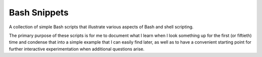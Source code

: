 =============
Bash Snippets
=============

A collection of simple Bash scripts that illustrate various aspects of Bash and
shell scripting.

The primary purpose of these scripts is for me to document what I learn when I
look something up for the first (or fiftieth) time and condense that into a
simple example that I can easily find later, as well as to have a convenient
starting point for further interactive experimentation when additional
questions arise.
